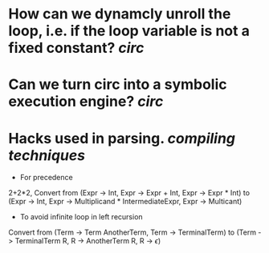 * How can we dynamcly unroll the loop, i.e. if the loop variable is not a fixed constant? [[circ]]
* Can we turn circ into a symbolic execution engine? [[circ]]
* Hacks used in parsing. [[compiling techniques]]
:PROPERTIES:
:id: 63551a75-380b-406a-b444-6dec7befc406
:END:
+ For precedence
2+2*2, Convert from (Expr -> Int, Expr -> Expr + Int, Expr -> Expr * Int) to (Expr -> Int, Expr -> Multiplicand * IntermediateExpr, Expr -> Multicant)
+ To avoid infinite loop in left recursion
Convert from (Term -> Term AnotherTerm, Term -> TerminalTerm) to (Term -> TerminalTerm R, R -> AnotherTerm R, R -> \(\epsilon\))